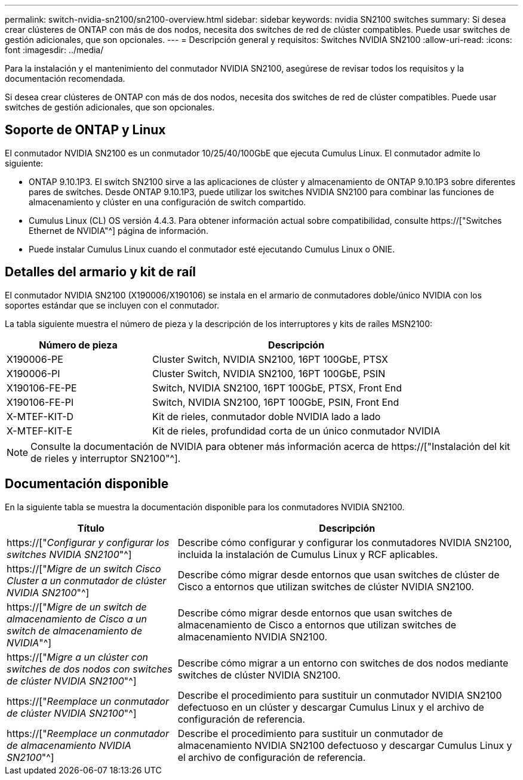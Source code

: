 ---
permalink: switch-nvidia-sn2100/sn2100-overview.html 
sidebar: sidebar 
keywords: nvidia SN2100 switches 
summary: Si desea crear clústeres de ONTAP con más de dos nodos, necesita dos switches de red de clúster compatibles. Puede usar switches de gestión adicionales, que son opcionales. 
---
= Descripción general y requisitos: Switches NVIDIA SN2100
:allow-uri-read: 
:icons: font
:imagesdir: ../media/


[role="lead"]
Para la instalación y el mantenimiento del conmutador NVIDIA SN2100, asegúrese de revisar todos los requisitos y la documentación recomendada.

Si desea crear clústeres de ONTAP con más de dos nodos, necesita dos switches de red de clúster compatibles. Puede usar switches de gestión adicionales, que son opcionales.



== Soporte de ONTAP y Linux

El conmutador NVIDIA SN2100 es un conmutador 10/25/40/100GbE que ejecuta Cumulus Linux. El conmutador admite lo siguiente:

* ONTAP 9.10.1P3. El switch SN2100 sirve a las aplicaciones de clúster y almacenamiento de ONTAP 9.10.1P3 sobre diferentes pares de switches. Desde ONTAP 9.10.1P3, puede utilizar los switches NVIDIA SN2100 para combinar las funciones de almacenamiento y clúster en una configuración de switch compartido.
* Cumulus Linux (CL) OS versión 4.4.3. Para obtener información actual sobre compatibilidad, consulte https://["Switches Ethernet de NVIDIA"^] página de información.
* Puede instalar Cumulus Linux cuando el conmutador esté ejecutando Cumulus Linux o ONIE.




== Detalles del armario y kit de raíl

El conmutador NVIDIA SN2100 (X190006/X190106) se instala en el armario de conmutadores doble/único NVIDIA con los soportes estándar que se incluyen con el conmutador.

La tabla siguiente muestra el número de pieza y la descripción de los interruptores y kits de raíles MSN2100:

[cols="1,2"]
|===
| Número de pieza | Descripción 


 a| 
X190006-PE
 a| 
Cluster Switch, NVIDIA SN2100, 16PT 100GbE, PTSX



 a| 
X190006-PI
 a| 
Cluster Switch, NVIDIA SN2100, 16PT 100GbE, PSIN



 a| 
X190106-FE-PE
 a| 
Switch, NVIDIA SN2100, 16PT 100GbE, PTSX, Front End



 a| 
X190106-FE-PI
 a| 
Switch, NVIDIA SN2100, 16PT 100GbE, PSIN, Front End



 a| 
X-MTEF-KIT-D
 a| 
Kit de rieles, conmutador doble NVIDIA lado a lado



 a| 
X-MTEF-KIT-E
 a| 
Kit de rieles, profundidad corta de un único conmutador NVIDIA

|===

NOTE: Consulte la documentación de NVIDIA para obtener más información acerca de https://["Instalación del kit de rieles y interruptor SN2100"^].



== Documentación disponible

En la siguiente tabla se muestra la documentación disponible para los conmutadores NVIDIA SN2100.

[cols="1,2"]
|===
| Título | Descripción 


 a| 
https://["_Configurar y configurar los switches NVIDIA SN2100_"^]
 a| 
Describe cómo configurar y configurar los conmutadores NVIDIA SN2100, incluida la instalación de Cumulus Linux y RCF aplicables.



 a| 
https://["_Migre de un switch Cisco Cluster a un conmutador de clúster NVIDIA SN2100_"^]
 a| 
Describe cómo migrar desde entornos que usan switches de clúster de Cisco a entornos que utilizan switches de clúster NVIDIA SN2100.



 a| 
https://["_Migre de un switch de almacenamiento de Cisco a un switch de almacenamiento de NVIDIA_"^]
 a| 
Describe cómo migrar desde entornos que usan switches de almacenamiento de Cisco a entornos que utilizan switches de almacenamiento NVIDIA SN2100.



 a| 
https://["_Migre a un clúster con switches de dos nodos con switches de clúster NVIDIA SN2100_"^]
 a| 
Describe cómo migrar a un entorno con switches de dos nodos mediante switches de clúster NVIDIA SN2100.



 a| 
https://["_Reemplace un conmutador de clúster NVIDIA SN2100_"^]
 a| 
Describe el procedimiento para sustituir un conmutador NVIDIA SN2100 defectuoso en un clúster y descargar Cumulus Linux y el archivo de configuración de referencia.



 a| 
https://["_Reemplace un conmutador de almacenamiento NVIDIA SN2100_"^]
 a| 
Describe el procedimiento para sustituir un conmutador de almacenamiento NVIDIA SN2100 defectuoso y descargar Cumulus Linux y el archivo de configuración de referencia.

|===